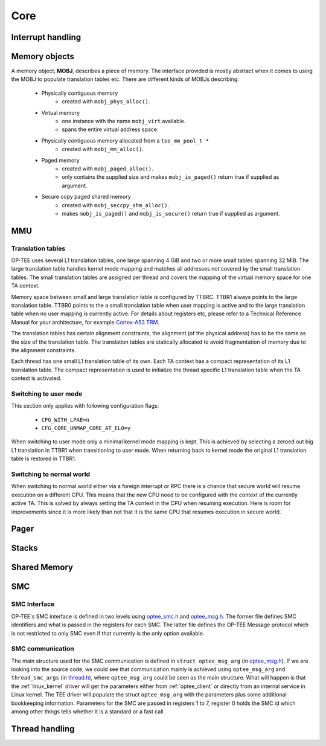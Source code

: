 .. _core:

Core
====

.. _interrupt_handling:

Interrupt handling
^^^^^^^^^^^^^^^^^^

.. _memory_objects:

Memory objects
^^^^^^^^^^^^^^
A memory object, **MOBJ**, describes a piece of memory. The interface provided
is mostly abstract when it comes to using the MOBJ to populate translation
tables etc. There are different kinds of MOBJs describing:

    - Physically contiguous memory
        - created with ``mobj_phys_alloc()``.
    - Virtual memory
        - one instance with the name ``mobj_virt`` available.
        - spans the entire virtual address space.
    - Physically contiguous memory allocated from a ``tee_mm_pool_t *``
        - created with ``mobj_mm_alloc()``.
    - Paged memory
        - created with ``mobj_paged_alloc()``.
        - only contains the supplied size and makes ``mobj_is_paged()`` return
          true if supplied as argument.
    - Secure copy paged shared memory
        - created with ``mobj_seccpy_shm_alloc()``.
        - makes ``mobj_is_paged()`` and ``mobj_is_secure()`` return true if
          supplied as argument.

.. _mmu:

MMU
^^^

Translation tables
~~~~~~~~~~~~~~~~~~
OP-TEE uses several L1 translation tables, one large spanning 4 GiB and two or
more small tables spanning 32 MiB. The large translation table handles kernel
mode mapping and matches all addresses not covered by the small translation
tables. The small translation tables are assigned per thread and covers the
mapping of the virtual memory space for one TA context.

Memory space between small and large translation table is configured by TTBRC.
TTBR1 always points to the large translation table. TTBR0 points to the a small
translation table when user mapping is active and to the large translation table
when no user mapping is currently active. For details about registers etc,
please refer to a Technical Reference Manual for your architecture, for example
`Cortex-A53 TRM`_.

The translation tables has certain alignment constraints, the alignment (of the
physical address) has to be the same as the size of the translation table. The
translation tables are statically allocated to avoid fragmentation of memory due
to the alignment constraints.

Each thread has one small L1 translation table of its own. Each TA context has a
compact representation of its L1 translation table. The compact representation
is used to initialize the thread specific L1 translation table when the TA
context is activated.

.. image:: ../images/core/xlat_table.png

Switching to user mode
~~~~~~~~~~~~~~~~~~~~~~
This section only applies with following configuration flags:

    - ``CFG_WITH_LPAE=n``
    - ``CFG_CORE_UNMAP_CORE_AT_EL0=y``

When switching to user mode only a minimal kernel mode mapping is kept. This is
achieved by selecting a zeroed out big L1 translation in TTBR1 when
transitioning to user mode. When returning back to kernel mode the original L1
translation table is restored in TTBR1.

Switching to normal world
~~~~~~~~~~~~~~~~~~~~~~~~~
When switching to normal world either via a foreign interrupt or RPC there is a
chance that secure world will resume execution on a different CPU. This means
that the new CPU need to be configured with the context of the currently active
TA. This is solved by always setting the TA context in the CPU when resuming
execution. Here is room for improvements since it is more likely than not that
it is the same CPU that resumes execution in secure world.

.. _pager:

Pager
^^^^^

.. _stacks:

Stacks
^^^^^^

.. _shared_memory:

Shared Memory
^^^^^^^^^^^^^

.. _smc:

SMC
^^^
SMC Interface
~~~~~~~~~~~~~
OP-TEE's SMC interface is defined in two levels using optee_smc.h_ and
optee_msg.h_. The former file defines SMC identifiers and what is passed in the
registers for each SMC. The latter file defines the OP-TEE Message protocol
which is not restricted to only SMC even if that currently is the only option
available.

SMC communication
~~~~~~~~~~~~~~~~~
The main structure used for the SMC communication is defined in ``struct
optee_msg_arg`` (in optee_msg.h_). If we are looking into the source code, we
could see that communication mainly is achieved using ``optee_msg_arg`` and
``thread_smc_args`` (in thread.h_), where ``optee_msg_arg`` could be seen as the
main structure. What will happen is that the :ref:`linux_kernel` driver will get
the parameters either from :ref:`optee_client` or directly from an internal
service in Linux kernel. The TEE driver will populate the struct
``optee_msg_arg`` with the parameters plus some additional bookkeeping
information.  Parameters for the SMC are passed in registers 1 to 7, register 0
holds the SMC id which among other things tells whether it is a standard or a
fast call.

.. _thread_handling:

Thread handling
^^^^^^^^^^^^^^^


.. _optee_smc.h: https://github.com/OP-TEE/optee_os/blob/master/core/arch/arm/include/sm/optee_smc.h
.. _optee_msg.h: https://github.com/OP-TEE/optee_os/blob/master/core/include/optee_msg.h
.. _thread.h: https://github.com/OP-TEE/optee_os/blob/master/core/arch/arm/include/kernel/thread.h

.. _Cortex-A53 TRM: http://infocenter.arm.com/help/topic/com.arm.doc.ddi0500j/DDI0500J_cortex_a53_trm.pdf
